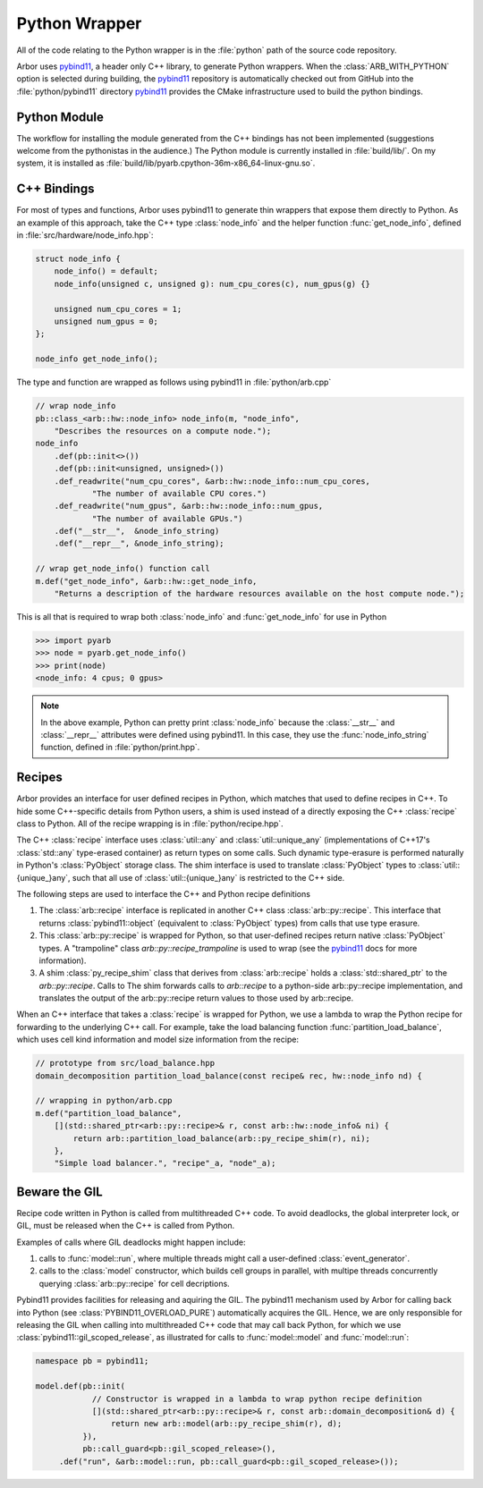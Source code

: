 Python Wrapper
==============

All of the code relating to the Python wrapper is in the :file:`python` path of the source code repository.

Arbor uses pybind11_, a header only C++ library, to generate Python wrappers.
When the :class:`ARB_WITH_PYTHON` option is selected during building, the pybind11_ repository is automatically checked out from GitHub into the :file:`python/pybind11` directory
pybind11_ provides the CMake infrastructure used to build the python bindings.

Python Module
-------------

The workflow for installing the module generated from the C++ bindings has not been implemented (suggestions welcome from the pythonistas in the audience.)
The Python module is currently installed in :file:`build/lib/`. On my system, it is installed as :file:`build/lib/pyarb.cpython-36m-x86_64-linux-gnu.so`.

C++ Bindings
------------

For most of types and functions, Arbor uses pybind11 to generate thin wrappers
that expose them directly to Python.
As an example of this approach, take the C++ type :class:`node_info` and the helper
function :func:`get_node_info`, defined in :file:`src/hardware/node_info.hpp`:

.. code-block:: cpp

    struct node_info {
        node_info() = default;
        node_info(unsigned c, unsigned g): num_cpu_cores(c), num_gpus(g) {}

        unsigned num_cpu_cores = 1;
        unsigned num_gpus = 0;
    };

    node_info get_node_info();

The type and function are wrapped as follows using pybind11 in :file:`python/arb.cpp`

.. code-block:: cpp

    // wrap node_info
    pb::class_<arb::hw::node_info> node_info(m, "node_info",
        "Describes the resources on a compute node.");
    node_info
        .def(pb::init<>())
        .def(pb::init<unsigned, unsigned>())
        .def_readwrite("num_cpu_cores", &arb::hw::node_info::num_cpu_cores,
                "The number of available CPU cores.")
        .def_readwrite("num_gpus", &arb::hw::node_info::num_gpus,
                "The number of available GPUs.")
        .def("__str__",  &node_info_string)
        .def("__repr__", &node_info_string);

    // wrap get_node_info() function call
    m.def("get_node_info", &arb::hw::get_node_info,
        "Returns a description of the hardware resources available on the host compute node.");

This is all that is required to wrap both :class:`node_info` and :func:`get_node_info` for use in Python

.. code-block:: pycon

    >>> import pyarb
    >>> node = pyarb.get_node_info()
    >>> print(node)
    <node_info: 4 cpus; 0 gpus>

.. note::

    In the above example, Python can pretty print :class:`node_info` because
    the :class:`__str__` and :class:`__repr__` attributes were defined using
    pybind11. In this case, they use the :func:`node_info_string` function,
    defined in :file:`python/print.hpp`.

Recipes
-------

Arbor provides an interface for user defined recipes in Python, which matches
that used to define recipes in C++.
To hide some C++-specific details from Python users, a shim is used
instead of a directly exposing the C++ :class:`recipe` class to
Python. All of the recipe wrapping is in :file:`python/recipe.hpp`.

The C++ :class:`recipe` interface uses :class:`util::any` and :class:`util::unique_any`
(implementations of C++17's :class:`std::any` type-erased container) as return types on some calls.
Such dynamic type-erasure is performed naturally in Python's :class:`PyObject` storage class.
The shim interface is used to translate :class:`PyObject` types to :class:`util::{unique_}any`,
such that all use of :class:`util::{unique_}any` is restricted to the C++ side.

The following steps are used to interface the C++ and Python recipe definitions

1. The :class:`arb::recipe` interface is replicated in another C++ class
   :class:`arb::py::recipe`. This interface that returns :class:`pybind11::object`
   (equivalent to :class:`PyObject` types) from calls that use type erasure.
2. This :class:`arb::py::recipe` is wrapped for Python, so that user-defined recipes return
   native :class:`PyObject` types. A "trampoline" class `arb::py::recipe_trampoline`
   is used to wrap (see the pybind11_ docs for more information).
3. A shim :class:`py_recipe_shim` class that derives from :class:`arb::recipe`
   holds a :class:`std::shared_ptr` to the `arb::py::recipe`. Calls to 
   The shim forwards calls to `arb::recipe` to a python-side
   arb::py::recipe implementation, and translates the output of the
   arb::py::recipe return values to those used by arb::recipe.

When an C++ interface that takes a :class:`recipe` is wrapped for Python, we use a lambda to
wrap the Python recipe for forwarding to the underlying C++ call. For example, take the
load balancing function :func:`partition_load_balance`, which uses cell kind information
and model size information from the recipe:

.. code-block:: cpp

    // prototype from src/load_balance.hpp
    domain_decomposition partition_load_balance(const recipe& rec, hw::node_info nd) {

    // wrapping in python/arb.cpp
    m.def("partition_load_balance",
        [](std::shared_ptr<arb::py::recipe>& r, const arb::hw::node_info& ni) {
            return arb::partition_load_balance(arb::py_recipe_shim(r), ni);
        },
        "Simple load balancer.", "recipe"_a, "node"_a);

Beware the GIL
--------------

Recipe code written in Python is called from multithreaded C++ code.
To avoid deadlocks, the global interpreter lock, or GIL, must be released when
the C++ is called from Python.

Examples of calls where GIL deadlocks might happen include:

1. calls to :func:`model::run`, where multiple threads might call a user-defined
   :class:`event_generator`.
2. calls to the :class:`model` constructor, which builds cell groups in parallel,
   with multipe threads concurrently querying :class:`arb::py::recipe` for cell decriptions.

Pybind11 provides facilities for releasing and aquiring the GIL.
The pybind11 mechanism used by Arbor for calling back into Python
(see :class:`PYBIND11_OVERLOAD_PURE`) automatically acquires the GIL.
Hence, we are only responsible for releasing the GIL when calling into
multithreaded C++ code that may call back Python, for which we use
:class:`pybind11::gil_scoped_release`, as illustrated for calls to
:func:`model::model` and :func:`model::run`:

.. code-block:: cpp

    namespace pb = pybind11;

    model.def(pb::init(
                // Constructor is wrapped in a lambda to wrap python recipe definition
                [](std::shared_ptr<arb::py::recipe>& r, const arb::domain_decomposition& d) {
                    return new arb::model(arb::py_recipe_shim(r), d);
              }),
              pb::call_guard<pb::gil_scoped_release>(),
         .def("run", &arb::model::run, pb::call_guard<pb::gil_scoped_release>());

.. _pybind11: http://pybind11.readthedocs.io
